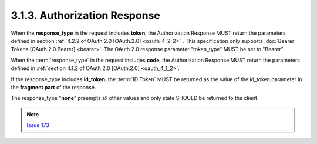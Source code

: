 3.1.3.  Authorization Response
^^^^^^^^^^^^^^^^^^^^^^^^^^^^^^^^

When the **response_type** in the request includes **token**, 
the Authorization Response MUST return the parameters defined in section :ref:`4.2.2 of OAuth 2.0 [OAuth.2.0] <oauth_4_2_2>` .
This specification only supports :doc:`Bearer Tokens [OAuth.2.0.Bearer] <bearer>`. 
The OAuth 2.0 response parameter "token_type" MUST be set to "Bearer".

When the :term:`response_type` in the request includes **code**, 
the Authorization Response MUST return the parameters defined in :ref:`section 4.1.2 of OAuth 2.0 [OAuth.2.0] <oauth_4_1_2>`.

If the response_type includes **id_token**, the :term:`ID Token` MUST be returned as the value of the id_token parameter 
in the **fragment part** of the response.

The response_type "**none**" preempts all other values and only state SHOULD be returned to the client. 


.. note::
    `Issue 173 <https://bitbucket.org/openid/connect/issue/173/>`_ 

